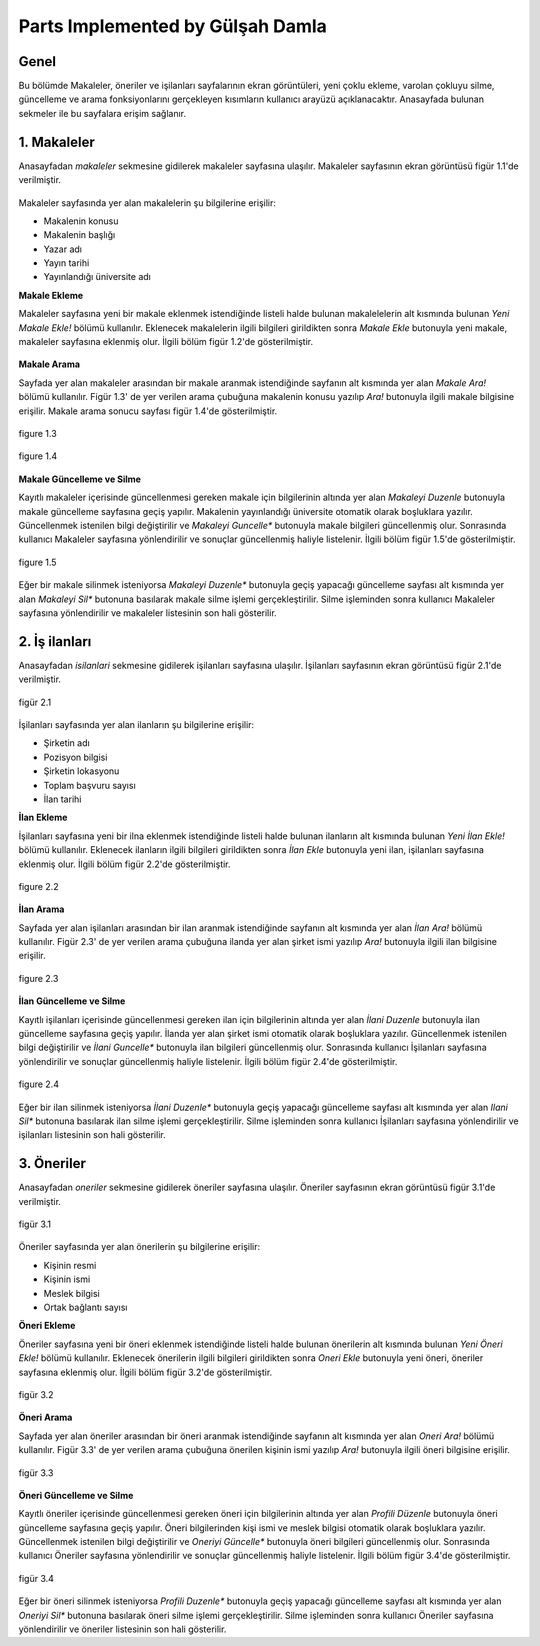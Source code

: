 Parts Implemented by Gülşah Damla
=================================

Genel
-----

Bu bölümde Makaleler, öneriler ve işilanları sayfalarının ekran görüntüleri, yeni çoklu ekleme, varolan çokluyu silme, güncelleme ve arama fonksiyonlarını gerçekleyen kısımların kullanıcı arayüzü açıklanacaktır.
Anasayfada bulunan sekmeler ile bu sayfalara erişim sağlanır.


1. Makaleler
------------

Anasayfadan *\makaleler* sekmesine gidilerek makaleler sayfasına ulaşılır. Makaleler sayfasının ekran görüntüsü figür 1.1'de verilmiştir.

.. figure:: gulsah/makaleler.png
   :figclass: align-center
   
    figure 1.1
    
Makaleler sayfasında yer alan makalelerin şu bilgilerine erişilir:

- Makalenin konusu
- Makalenin başlığı
- Yazar adı
- Yayın tarihi
- Yayınlandığı üniversite adı


**Makale Ekleme**

Makaleler sayfasına yeni bir makale eklenmek istendiğinde listeli halde bulunan makalelelerin alt kısmında bulunan *Yeni Makale Ekle!* bölümü kullanılır. Eklenecek makalelerin ilgili bilgileri girildikten sonra *Makale Ekle* butonuyla yeni makale, makaleler sayfasına eklenmiş olur. İlgili bölüm figür 1.2'de gösterilmiştir.

.. figure:: gulsah/makaleekle.png
   :figclass: align-center
   
    figure 1.2
 
   
**Makale Arama**

Sayfada yer alan makaleler arasından bir makale aranmak istendiğinde sayfanın alt kısmında yer alan *Makale Ara!* bölümü kullanılır. Figür 1.3' de yer verilen arama çubuğuna makalenin konusu yazılıp *Ara!* butonuyla ilgili makale bilgisine erişilir. Makale arama sonucu sayfası figür 1.4'de gösterilmiştir.   

.. figure:: gulsah/makaleara.png
   :figclass: align-center
   
   figure 1.3
   
.. figure:: gulsah/makalearamasonucu.png
   :figclass: align-center
   
   figure 1.4

   
**Makale Güncelleme ve Silme**

Kayıtlı makaleler içerisinde güncellenmesi gereken makale için bilgilerinin altında yer alan *Makaleyi Duzenle* butonuyla makale güncelleme sayfasına geçiş yapılır. Makalenin yayınlandığı üniversite otomatik olarak boşluklara yazılır. Güncellenmek istenilen bilgi değiştirilir ve *Makaleyi Guncelle** butonuyla makale bilgileri güncellenmiş olur. Sonrasında kullanıcı Makaleler sayfasına yönlendirilir ve sonuçlar güncellenmiş haliyle listelenir. İlgili bölüm figür 1.5'de gösterilmiştir.
 
.. figure:: gulsah/makaleguncelleme.png
   :figclass: align-center 
   
   figure 1.5

Eğer bir makale silinmek isteniyorsa *Makaleyi Duzenle** butonuyla geçiş yapacağı güncelleme sayfası alt kısmında yer alan *Makaleyi Sil** butonuna basılarak makale silme işlemi gerçekleştirilir. Silme işleminden sonra kullanıcı Makaleler sayfasına yönlendirilir ve makaleler listesinin son hali gösterilir.


2. İş ilanları
--------------

Anasayfadan *\isilanlari* sekmesine gidilerek işilanları sayfasına ulaşılır. İşilanları sayfasının ekran görüntüsü figür 2.1'de verilmiştir.

.. figure:: gulsah/isilanlari.png
   :figclass: align-center
   
   figür 2.1

İşilanları sayfasında yer alan ilanların şu bilgilerine erişilir:  

- Şirketin adı 
- Pozisyon bilgisi
- Şirketin lokasyonu
- Toplam başvuru sayısı
- İlan tarihi


**İlan Ekleme**

İşilanları sayfasına yeni bir ilna eklenmek istendiğinde listeli halde bulunan ilanların alt kısmında bulunan *Yeni İlan Ekle!* bölümü kullanılır. Eklenecek ilanların ilgili bilgileri girildikten sonra *İlan Ekle* butonuyla yeni ilan, işilanları sayfasına eklenmiş olur. İlgili bölüm figür 2.2'de gösterilmiştir.

.. figure:: gulsah/ilanekle.png
   :figclass: align-center 
   
   figure 2.2
 
   
**İlan Arama**  

Sayfada yer alan işilanları arasından bir ilan aranmak istendiğinde sayfanın alt kısmında yer alan *İlan Ara!* bölümü kullanılır. Figür 2.3' de yer verilen arama çubuğuna ilanda yer alan şirket ismi yazılıp *Ara!* butonuyla ilgili ilan bilgisine erişilir.
    
.. figure:: gulsah/ilanara.png
   :figclass: align-center   
  
   figure 2.3
 
   
**İlan Güncelleme ve Silme**

Kayıtlı işilanları içerisinde güncellenmesi gereken ilan için bilgilerinin altında yer alan *İlani Duzenle* butonuyla ilan güncelleme sayfasına geçiş yapılır. İlanda yer alan şirket ismi otomatik olarak boşluklara yazılır. Güncellenmek istenilen bilgi değiştirilir ve *İlani Guncelle** butonuyla ilan bilgileri güncellenmiş olur. Sonrasında kullanıcı İşilanları sayfasına yönlendirilir ve sonuçlar güncellenmiş haliyle listelenir. İlgili bölüm figür 2.4'de gösterilmiştir.

.. figure:: gulsah/ilanguncelleme.png
   :figclass: align-center    
     
   figure 2.4
   
Eğer bir ilan silinmek isteniyorsa *İlani Duzenle** butonuyla geçiş yapacağı güncelleme sayfası alt kısmında yer alan *Ilani Sil** butonuna basılarak ilan silme işlemi gerçekleştirilir. Silme işleminden sonra kullanıcı İşilanları sayfasına yönlendirilir ve işilanları listesinin son hali gösterilir. 


3. Öneriler
-----------

Anasayfadan *\oneriler* sekmesine gidilerek öneriler sayfasına ulaşılır. Öneriler sayfasının ekran görüntüsü figür 3.1'de verilmiştir.

.. figure:: gulsah/oneriler.png
   :figclass: align-center
   
   figür 3.1
   
Öneriler sayfasında yer alan önerilerin şu bilgilerine erişilir: 

- Kişinin resmi
- Kişinin ismi
- Meslek bilgisi
- Ortak bağlantı sayısı


**Öneri Ekleme** 

Öneriler sayfasına yeni bir öneri eklenmek istendiğinde listeli halde bulunan önerilerin alt kısmında bulunan *Yeni Öneri Ekle!* bölümü kullanılır. Eklenecek önerilerin ilgili bilgileri girildikten sonra *Oneri Ekle* butonuyla yeni öneri, öneriler sayfasına eklenmiş olur. İlgili bölüm figür 3.2'de gösterilmiştir.

.. figure:: gulsah/oneriekle.png
   :figclass: align-center
   
   figür 3.2

   
**Öneri Arama**

Sayfada yer alan öneriler arasından bir öneri aranmak istendiğinde sayfanın alt kısmında yer alan *Oneri Ara!* bölümü kullanılır. Figür 3.3' de yer verilen arama çubuğuna önerilen kişinin ismi yazılıp *Ara!* butonuyla ilgili öneri bilgisine erişilir.

.. figure:: gulsah/oneriara.png
   :figclass: align-center

   figür 3.3

  
**Öneri Güncelleme ve Silme**

Kayıtlı öneriler içerisinde güncellenmesi gereken öneri için bilgilerinin altında yer alan *Profili Düzenle* butonuyla öneri güncelleme sayfasına geçiş yapılır. Öneri bilgilerinden kişi ismi ve meslek bilgisi otomatik olarak boşluklara yazılır. Güncellenmek istenilen bilgi değiştirilir ve *Oneriyi Güncelle** butonuyla öneri bilgileri güncellenmiş olur. Sonrasında kullanıcı Öneriler sayfasına yönlendirilir ve sonuçlar güncellenmiş haliyle listelenir. İlgili bölüm figür 3.4'de gösterilmiştir.

.. figure:: gulsah/oneriguncelleme.png
   :figclass: align-center
   
   figür 3.4

Eğer bir öneri silinmek isteniyorsa *Profili Duzenle** butonuyla geçiş yapacağı güncelleme sayfası alt kısmında yer alan *Oneriyi Sil** butonuna basılarak öneri silme işlemi gerçekleştirilir. Silme işleminden sonra kullanıcı Öneriler sayfasına yönlendirilir ve öneriler listesinin son hali gösterilir.

  
